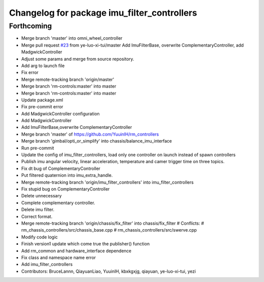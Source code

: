^^^^^^^^^^^^^^^^^^^^^^^^^^^^^^^^^^^^^^^^^^^^
Changelog for package imu_filter_controllers
^^^^^^^^^^^^^^^^^^^^^^^^^^^^^^^^^^^^^^^^^^^^

Forthcoming
-----------
* Merge branch 'master' into omni_wheel_controller
* Merge pull request `#23 <https://github.com/rm-controls/rm_controllers/issues/23>`_ from ye-luo-xi-tui/master
  Add ImuFilterBase, overwrite ComplementaryController, add MadgwickController
* Adjust some params and merge from source repository.
* Add arg to launch file
* Fix error
* Merge remote-tracking branch 'origin/master'
* Merge branch 'rm-controls:master' into master
* Merge branch 'rm-controls:master' into master
* Update package.xml
* Fix pre-commit error
* Add MadgwickController configuration
* Add MadgwickController
* Add ImuFilterBase,overwrite ComplementaryController
* Merge branch 'master' of https://github.com/YuuinIH/rm_controllers
* Merge branch 'gimbal/opti_or_simplify' into chassis/balance_imu_interface
* Run pre-commit
* Update the config of imu_filter_controllers, load only one controller on launch instead of spawn controllers
* Publish imu angular velocity, linear acceleration, temperature and camer trigger time on three topics.
* Fix dt bug of ComplementaryController
* Put filtered quaternion into imu_extra_handle.
* Merge remote-tracking branch 'origin/imu_filter_controllers' into imu_filter_controllers
* Fix stupid bug on ComplementaryController
* Delete unnecessary
* Complete complementary controller.
* Delete imu filter.
* Correct format.
* Merge remote-tracking branch 'origin/chassis/fix_filter' into chassis/fix_filter
  # Conflicts:
  #	rm_chassis_controllers/src/chassis_base.cpp
  #	rm_chassis_controllers/src/swerve.cpp
* Modify code logic
* Finish version1 update which come true the publisher() function
* Add rm_common and hardware_interface dependence
* Fix class and namespace name error
* Add imu_filter_controllers
* Contributors: BruceLannn, QiayuanLiao, YuuinIH, kbxkgxjg, qiayuan, ye-luo-xi-tui, yezi
